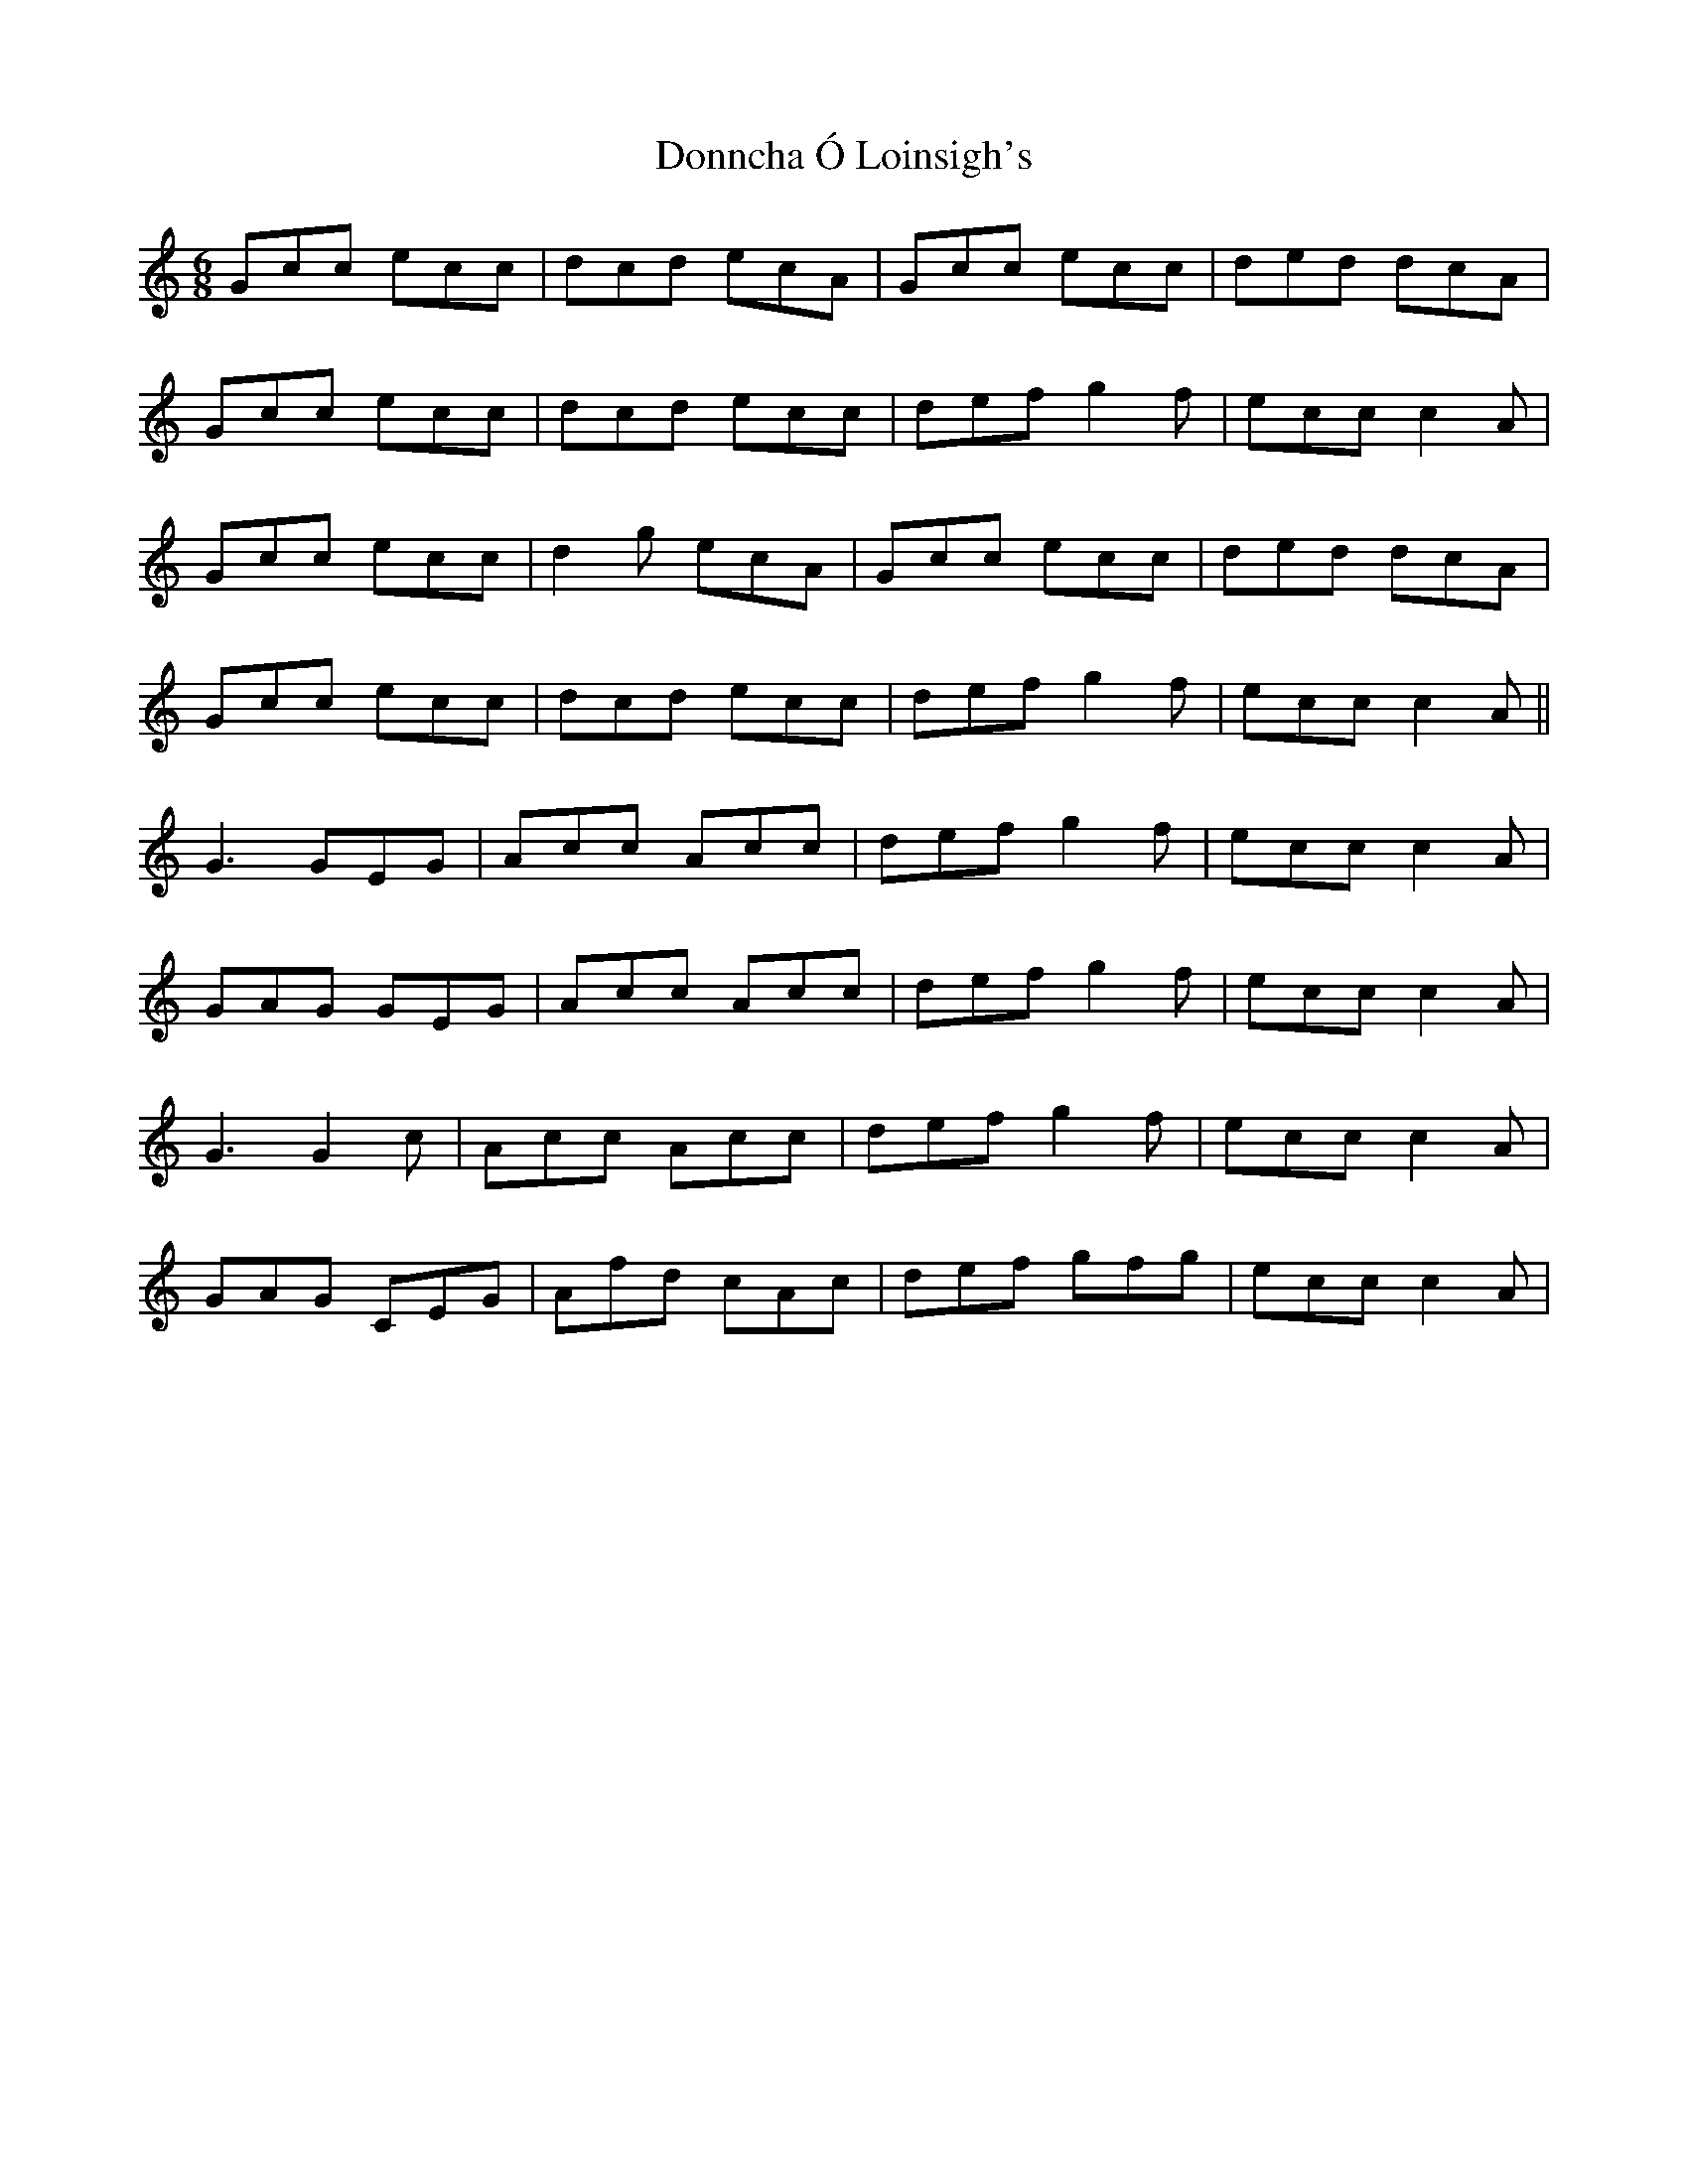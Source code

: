 X: 10478
T: Donncha Ó Loinsigh's
R: jig
M: 6/8
K: Cmajor
Gcc ecc|dcd ecA|Gcc ecc|ded dcA|
Gcc ecc|dcd ecc|def g2f|ecc c2A|
Gcc ecc|d2g ecA|Gcc ecc|ded dcA|
Gcc ecc|dcd ecc|def g2f|ecc c2A||
G3 GEG|Acc Acc|def g2f|ecc c2A|
GAG GEG|Acc Acc|def g2f|ecc c2A|
G3 G2c|Acc Acc|def g2f|ecc c2A|
GAG CEG|Afd cAc|def gfg|ecc c2A|


